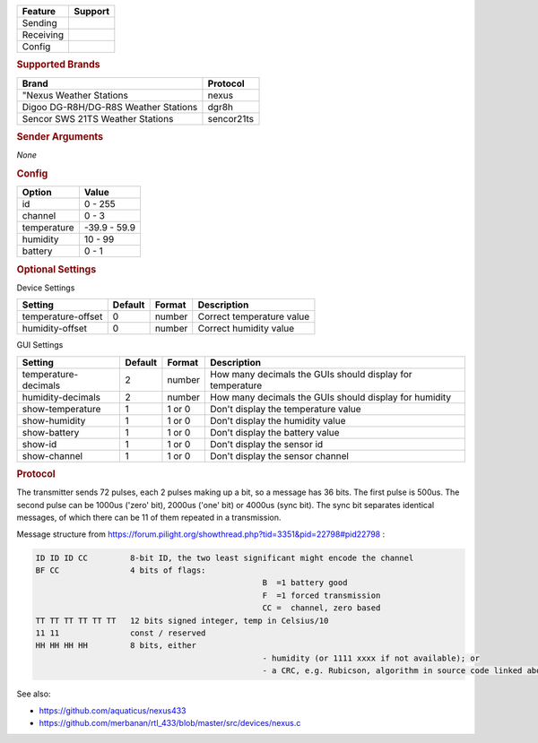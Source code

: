 .. |yes| image:: ../../../images/yes.png
.. |no| image:: ../../../images/no.png

.. role:: underline
   :class: underline

+------------------+-------------+
| **Feature**      | **Support** |
+------------------+-------------+
| Sending          | |no|        |
+------------------+-------------+
| Receiving        | |yes|       |
+------------------+-------------+
| Config           | |yes|       |
+------------------+-------------+

.. rubric:: Supported Brands

+--------------------------------------+----------------+
| **Brand**                            | **Protocol**   |
+--------------------------------------+----------------+
| "Nexus Weather Stations              | nexus          |
+--------------------------------------+----------------+
| Digoo DG-R8H/DG-R8S Weather Stations | dgr8h          |
+--------------------------------------+----------------+
| Sencor SWS 21TS Weather Stations     | sencor21ts     |
+--------------------------------------+----------------+


.. rubric:: Sender Arguments

*None*

.. rubric:: Config

.. code-block:: json
   :linenos:

   {
     "devices": {
       "weather": {
         "protocol": [ "nexus" ],
         "id": [{
           "id": 108,
           "channel": 1
         }],
         "temperature": 18.90,
         "humidity": 41.00,
         "battery": 1
        }
     },
     "gui": {
       "weather": {
         "name": "Weather Station",
         "group": [ "Outside" ],
         "media": [ "all" ]
       }
     }
   }

+------------------+-----------------+
| **Option**       | **Value**       |
+------------------+-----------------+
| id               | 0 - 255         |
+------------------+-----------------+
| channel          | 0 - 3           |
+------------------+-----------------+
| temperature      | -39.9 - 59.9    |
+------------------+-----------------+
| humidity         | 10 - 99         |
+------------------+-----------------+
| battery          | 0 - 1           |
+------------------+-----------------+

.. rubric:: Optional Settings

:underline:`Device Settings`

+--------------------+-------------+------------+---------------------------+
| **Setting**        | **Default** | **Format** | **Description**           |
+--------------------+-------------+------------+---------------------------+
| temperature-offset | 0           | number     | Correct temperature value |
+--------------------+-------------+------------+---------------------------+
| humidity-offset    | 0           | number     | Correct humidity value    |
+--------------------+-------------+------------+---------------------------+

:underline:`GUI Settings`

+----------------------+-------------+------------+-----------------------------------------------------------+
| **Setting**          | **Default** | **Format** | **Description**                                           |
+----------------------+-------------+------------+-----------------------------------------------------------+
| temperature-decimals | 2           | number     | How many decimals the GUIs should display for temperature |
+----------------------+-------------+------------+-----------------------------------------------------------+
| humidity-decimals    | 2           | number     | How many decimals the GUIs should display for humidity    |
+----------------------+-------------+------------+-----------------------------------------------------------+
| show-temperature     | 1           | 1 or 0     | Don't display the temperature value                       |
+----------------------+-------------+------------+-----------------------------------------------------------+
| show-humidity        | 1           | 1 or 0     | Don't display the humidity value                          |
+----------------------+-------------+------------+-----------------------------------------------------------+
| show-battery         | 1           | 1 or 0     | Don't display the battery value                           |
+----------------------+-------------+------------+-----------------------------------------------------------+
| show-id              | 1           | 1 or 0     | Don't display the sensor id                               |
+----------------------+-------------+------------+-----------------------------------------------------------+
| show-channel         | 1           | 1 or 0     | Don't display the sensor channel                          |
+----------------------+-------------+------------+-----------------------------------------------------------+

.. rubric:: Protocol

The transmitter sends 72 pulses, each 2 pulses making up a bit, so a message has 36 bits.
The first pulse is 500us. The second pulse can be 1000us ('zero' bit), 2000us ('one' bit) or 4000us (sync bit). The sync bit separates identical messages, of which there can be 11 of them repeated in a transmission.

Message structure from https://forum.pilight.org/showthread.php?tid=3351&pid=22798#pid22798 :

.. code-block:: console

	ID ID ID CC         8-bit ID, the two least significant might encode the channel
	BF CC               4 bits of flags:
							B  =1 battery good
							F  =1 forced transmission
							CC =  channel, zero based
	TT TT TT TT TT TT   12 bits signed integer, temp in Celsius/10
	11 11               const / reserved
	HH HH HH HH         8 bits, either
							- humidity (or 1111 xxxx if not available); or
							- a CRC, e.g. Rubicson, algorithm in source code linked above

See also:

- https://github.com/aquaticus/nexus433
- https://github.com/merbanan/rtl_433/blob/master/src/devices/nexus.c
